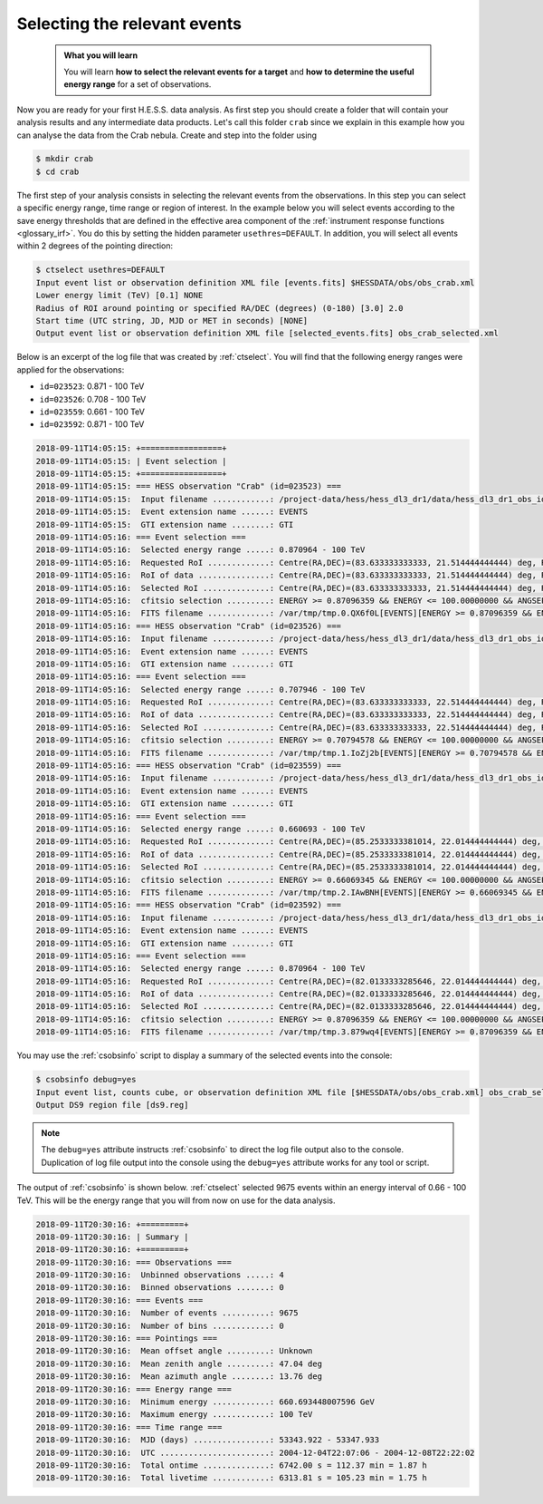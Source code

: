 .. _hess_dr1_select_events:

Selecting the relevant events
-----------------------------

  .. admonition:: What you will learn

     You will learn **how to select the relevant events for a target**
     and **how to determine the useful energy range** for a set of
     observations.

Now you are ready for your first H.E.S.S. data analysis.
As first step you should create a folder that will contain your analysis
results and any intermediate data products.
Let's call this folder ``crab`` since we explain in this example how you
can analyse the data from the Crab nebula.
Create and step into the folder using

.. code-block:: bash

   $ mkdir crab
   $ cd crab

The first step of your analysis consists in selecting the relevant events
from the observations.
In this step you can select a specific energy range, time range or region
of interest.
In the example below you will select events according to the save energy
thresholds that are defined in the effective area component of the
:ref:`instrument response functions <glossary_irf>`.
You do this by setting the hidden parameter ``usethres=DEFAULT``.
In addition, you will select all events within 2 degrees of the pointing
direction:

.. code-block:: bash

   $ ctselect usethres=DEFAULT
   Input event list or observation definition XML file [events.fits] $HESSDATA/obs/obs_crab.xml
   Lower energy limit (TeV) [0.1] NONE
   Radius of ROI around pointing or specified RA/DEC (degrees) (0-180) [3.0] 2.0
   Start time (UTC string, JD, MJD or MET in seconds) [NONE]
   Output event list or observation definition XML file [selected_events.fits] obs_crab_selected.xml

Below is an excerpt of the log file that was created by :ref:`ctselect`.
You will find that the following energy ranges were applied for the
observations:

* ``id=023523``: 0.871 - 100 TeV
* ``id=023526``: 0.708 - 100 TeV
* ``id=023559``: 0.661 - 100 TeV
* ``id=023592``: 0.871 - 100 TeV

.. code-block:: none

   2018-09-11T14:05:15: +=================+
   2018-09-11T14:05:15: | Event selection |
   2018-09-11T14:05:15: +=================+
   2018-09-11T14:05:15: === HESS observation "Crab" (id=023523) ===
   2018-09-11T14:05:15:  Input filename ............: /project-data/hess/hess_dl3_dr1/data/hess_dl3_dr1_obs_id_023523.fits.gz
   2018-09-11T14:05:15:  Event extension name ......: EVENTS
   2018-09-11T14:05:15:  GTI extension name ........: GTI
   2018-09-11T14:05:16: === Event selection ===
   2018-09-11T14:05:16:  Selected energy range .....: 0.870964 - 100 TeV
   2018-09-11T14:05:16:  Requested RoI .............: Centre(RA,DEC)=(83.633333333333, 21.514444444444) deg, Radius=2 deg
   2018-09-11T14:05:16:  RoI of data ...............: Centre(RA,DEC)=(83.633333333333, 21.514444444444) deg, Radius=2 deg
   2018-09-11T14:05:16:  Selected RoI ..............: Centre(RA,DEC)=(83.633333333333, 21.514444444444) deg, Radius=2 deg
   2018-09-11T14:05:16:  cfitsio selection .........: ENERGY >= 0.87096359 && ENERGY <= 100.00000000 && ANGSEP(83.633333,21.514444,RA,DEC) <= 2.000000
   2018-09-11T14:05:16:  FITS filename .............: /var/tmp/tmp.0.QX6f0L[EVENTS][ENERGY >= 0.87096359 && ENERGY <= 100.00000000 && ANGSEP(83.633333,21.514444,RA,DEC) <= 2.000000]
   2018-09-11T14:05:16: === HESS observation "Crab" (id=023526) ===
   2018-09-11T14:05:16:  Input filename ............: /project-data/hess/hess_dl3_dr1/data/hess_dl3_dr1_obs_id_023526.fits.gz
   2018-09-11T14:05:16:  Event extension name ......: EVENTS
   2018-09-11T14:05:16:  GTI extension name ........: GTI
   2018-09-11T14:05:16: === Event selection ===
   2018-09-11T14:05:16:  Selected energy range .....: 0.707946 - 100 TeV
   2018-09-11T14:05:16:  Requested RoI .............: Centre(RA,DEC)=(83.633333333333, 22.514444444444) deg, Radius=2 deg
   2018-09-11T14:05:16:  RoI of data ...............: Centre(RA,DEC)=(83.633333333333, 22.514444444444) deg, Radius=2 deg
   2018-09-11T14:05:16:  Selected RoI ..............: Centre(RA,DEC)=(83.633333333333, 22.514444444444) deg, Radius=2 deg
   2018-09-11T14:05:16:  cfitsio selection .........: ENERGY >= 0.70794578 && ENERGY <= 100.00000000 && ANGSEP(83.633333,22.514444,RA,DEC) <= 2.000000
   2018-09-11T14:05:16:  FITS filename .............: /var/tmp/tmp.1.IoZj2b[EVENTS][ENERGY >= 0.70794578 && ENERGY <= 100.00000000 && ANGSEP(83.633333,22.514444,RA,DEC) <= 2.000000]
   2018-09-11T14:05:16: === HESS observation "Crab" (id=023559) ===
   2018-09-11T14:05:16:  Input filename ............: /project-data/hess/hess_dl3_dr1/data/hess_dl3_dr1_obs_id_023559.fits.gz
   2018-09-11T14:05:16:  Event extension name ......: EVENTS
   2018-09-11T14:05:16:  GTI extension name ........: GTI
   2018-09-11T14:05:16: === Event selection ===
   2018-09-11T14:05:16:  Selected energy range .....: 0.660693 - 100 TeV
   2018-09-11T14:05:16:  Requested RoI .............: Centre(RA,DEC)=(85.2533333381014, 22.014444444444) deg, Radius=2 deg
   2018-09-11T14:05:16:  RoI of data ...............: Centre(RA,DEC)=(85.2533333381014, 22.014444444444) deg, Radius=2 deg
   2018-09-11T14:05:16:  Selected RoI ..............: Centre(RA,DEC)=(85.2533333381014, 22.014444444444) deg, Radius=2 deg
   2018-09-11T14:05:16:  cfitsio selection .........: ENERGY >= 0.66069345 && ENERGY <= 100.00000000 && ANGSEP(85.253333,22.014444,RA,DEC) <= 2.000000
   2018-09-11T14:05:16:  FITS filename .............: /var/tmp/tmp.2.IAwBNH[EVENTS][ENERGY >= 0.66069345 && ENERGY <= 100.00000000 && ANGSEP(85.253333,22.014444,RA,DEC) <= 2.000000]
   2018-09-11T14:05:16: === HESS observation "Crab" (id=023592) ===
   2018-09-11T14:05:16:  Input filename ............: /project-data/hess/hess_dl3_dr1/data/hess_dl3_dr1_obs_id_023592.fits.gz
   2018-09-11T14:05:16:  Event extension name ......: EVENTS
   2018-09-11T14:05:16:  GTI extension name ........: GTI
   2018-09-11T14:05:16: === Event selection ===
   2018-09-11T14:05:16:  Selected energy range .....: 0.870964 - 100 TeV
   2018-09-11T14:05:16:  Requested RoI .............: Centre(RA,DEC)=(82.0133333285646, 22.014444444444) deg, Radius=2 deg
   2018-09-11T14:05:16:  RoI of data ...............: Centre(RA,DEC)=(82.0133333285646, 22.014444444444) deg, Radius=2 deg
   2018-09-11T14:05:16:  Selected RoI ..............: Centre(RA,DEC)=(82.0133333285646, 22.014444444444) deg, Radius=2 deg
   2018-09-11T14:05:16:  cfitsio selection .........: ENERGY >= 0.87096359 && ENERGY <= 100.00000000 && ANGSEP(82.013333,22.014444,RA,DEC) <= 2.000000
   2018-09-11T14:05:16:  FITS filename .............: /var/tmp/tmp.3.879wq4[EVENTS][ENERGY >= 0.87096359 && ENERGY <= 100.00000000 && ANGSEP(82.013333,22.014444,RA,DEC) <= 2.000000]

You may use the :ref:`csobsinfo` script to display a summary of the selected
events into the console:

.. code-block:: bash

   $ csobsinfo debug=yes
   Input event list, counts cube, or observation definition XML file [$HESSDATA/obs/obs_crab.xml] obs_crab_selected.xml
   Output DS9 region file [ds9.reg]

.. note::
   The ``debug=yes`` attribute instructs :ref:`csobsinfo` to direct the log
   file output also to the console. Duplication of log file output into
   the console using the ``debug=yes`` attribute works for any tool or script.

The output of :ref:`csobsinfo` is shown below.
:ref:`ctselect` selected 9675 events within an energy interval of
0.66 - 100 TeV.
This will be the energy range that you will from now on use for the data
analysis.

.. code-block:: none

   2018-09-11T20:30:16: +=========+
   2018-09-11T20:30:16: | Summary |
   2018-09-11T20:30:16: +=========+
   2018-09-11T20:30:16: === Observations ===
   2018-09-11T20:30:16:  Unbinned observations .....: 4
   2018-09-11T20:30:16:  Binned observations .......: 0
   2018-09-11T20:30:16: === Events ===
   2018-09-11T20:30:16:  Number of events ..........: 9675
   2018-09-11T20:30:16:  Number of bins ............: 0
   2018-09-11T20:30:16: === Pointings ===
   2018-09-11T20:30:16:  Mean offset angle .........: Unknown
   2018-09-11T20:30:16:  Mean zenith angle .........: 47.04 deg
   2018-09-11T20:30:16:  Mean azimuth angle ........: 13.76 deg
   2018-09-11T20:30:16: === Energy range ===
   2018-09-11T20:30:16:  Minimum energy ............: 660.693448007596 GeV
   2018-09-11T20:30:16:  Maximum energy ............: 100 TeV
   2018-09-11T20:30:16: === Time range ===
   2018-09-11T20:30:16:  MJD (days) ................: 53343.922 - 53347.933
   2018-09-11T20:30:16:  UTC .......................: 2004-12-04T22:07:06 - 2004-12-08T22:22:02
   2018-09-11T20:30:16:  Total ontime ..............: 6742.00 s = 112.37 min = 1.87 h
   2018-09-11T20:30:16:  Total livetime ............: 6313.81 s = 105.23 min = 1.75 h
